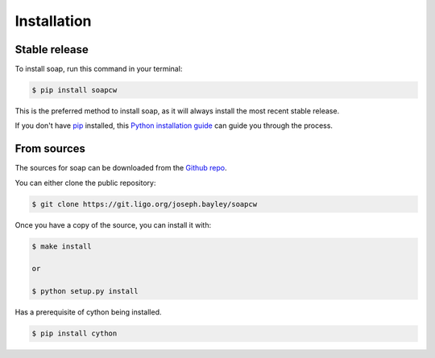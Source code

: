 .. highlight:: shell

============
Installation
============


Stable release
--------------

To install soap, run this command in your terminal:

.. code-block:: console

    $ pip install soapcw

This is the preferred method to install soap, as it will always install the most recent stable release.

If you don't have `pip`_ installed, this `Python installation guide`_ can guide
you through the process.

.. _pip: https://pip.pypa.io
.. _Python installation guide: http://docs.python-guide.org/en/latest/starting/installation/


From sources
------------

The sources for soap can be downloaded from the `Github repo`_.

You can either clone the public repository:

.. code-block:: console

    $ git clone https://git.ligo.org/joseph.bayley/soapcw

Once you have a copy of the source, you can install it with:

.. code-block:: console

    $ make install
    
    or

    $ python setup.py install

Has a prerequisite of cython being installed.

.. code-block:: console

    $ pip install cython


.. _Github repo: https://git.ligo.org/joseph.bayley/soapcw
